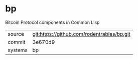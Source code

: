 * bp

Bitcoin Protocol components in Common Lisp

|---------+--------------------------------------------|
| source  | git:https://github.com/rodentrabies/bp.git |
| commit  | 3e670d9                                    |
| systems | bp                                         |
|---------+--------------------------------------------|
